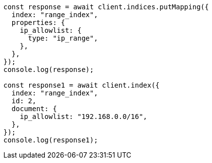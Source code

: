 // This file is autogenerated, DO NOT EDIT
// Use `node scripts/generate-docs-examples.js` to generate the docs examples

[source, js]
----
const response = await client.indices.putMapping({
  index: "range_index",
  properties: {
    ip_allowlist: {
      type: "ip_range",
    },
  },
});
console.log(response);

const response1 = await client.index({
  index: "range_index",
  id: 2,
  document: {
    ip_allowlist: "192.168.0.0/16",
  },
});
console.log(response1);
----
